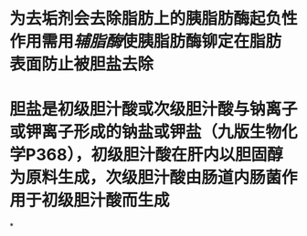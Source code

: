 * 为去垢剂会去除脂肪上的胰脂肪酶起负性作用需用[[辅脂酶]]使胰脂肪酶铆定在脂肪表面防止被胆盐去除
:PROPERTIES:
:id: 61fcc52c-a0c2-4b4d-8733-64aef7eafaa7
:END:
* 胆盐是初级胆汁酸或次级胆汁酸与钠离子或钾离子形成的钠盐或钾盐（九版生物化学P368），初级胆汁酸在肝内以胆固醇为原料生成，次级胆汁酸由肠道内肠菌作用于初级胆汁酸而生成
:PROPERTIES:
:id: 61fcc582-19e4-4609-bfbf-21c1517121ee
:END:
*